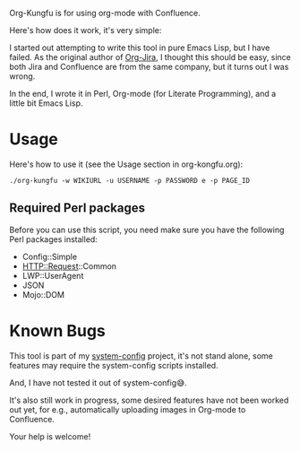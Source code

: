 Org-Kungfu is for using org-mode with Confluence.

Here's how does it work, it's very simple:

#+BEGIN_SRC dot :file images/org-kungfu.png :exports results :cmdline -Kdot -Tpng
  digraph {
          OrgMode -> HTML [ label = " export  " ]
          HTML -> Confluence [ label = " REST API  " ]
          Confluence -> HTML [ label = " REST API  " ]
          HTML -> OrgMode [ label = " pandoc  " ]
  }
#+END_SRC

[[./images/org-kungfu.png]]

I started out attempting to write this tool in pure Emacs Lisp, but I have failed. As the original author of [[https://github.com/ahungry/org-jira][Org-Jira]], I thought this should be easy, since both Jira and Confluence are from the same company, but it turns out I was wrong.

In the end, I wrote it in Perl, Org-mode (for Literate Programming), and a little bit Emacs Lisp.

* Usage

Here's how to use it (see the Usage section in org-kongfu.org):

=./org-kungfu -w WIKIURL -u USERNAME -p PASSWORD e -p PAGE_ID=

** Required Perl packages

Before you can use this script, you need make sure you have the following Perl packages installed:

- Config::Simple
- HTTP::Request::Common
- LWP::UserAgent
- JSON
- Mojo::DOM

* Known Bugs

This tool is part of my [[https://github.com/baohaojun/system-config][system-config]] project, it's not stand alone, some features may require the system-config scripts installed.

And, I have not tested it out of system-config😅.

It's also still work in progress, some desired features have not been worked out yet, for e.g., automatically uploading images in Org-mode to Confluence.

Your help is welcome!
